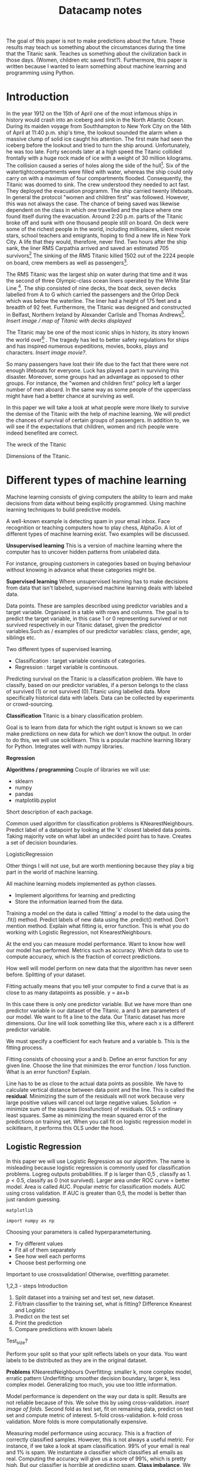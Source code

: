 #+TITLE: Datacamp notes



The goal of this paper is not to make predictions about the future. These results may teach us something about the circumstances during the time that the Titanic sank. Teaches us something about the civilization back in those days. (Women, children etc saved first?). Furthermore, this paper is written because I wanted to learn something about machine learning and programming using Python. 

* Introduction

In the year 1912 on the 15th of April one of the most infamous ships in history would crash into an iceberg and sink in the North Atlantic Ocean. During its maiden voyage from Southhampton to New York City on the 14th of April at 11:40 p.m. ship's time, the lookout sounded the alarm  when a massive clump of solid ice caught his attention. The first mate had seen the iceberg before the lookout and tried to turn the ship around. Unfortunately, he was too late. Forty seconds later at a high speed the Titanic collided frontally with a huge rock made of ice with a weight of 30 million kilograms. The collision caused a series of holes along the side of the hull[fn::[[http://www.bbc.co.uk/history/titanic]]]. Six of the watertightcompartments were filled with water, whereas the ship could only carry on with a maximum of four compartments flooded. Consequently, the Titanic was doomed to sink. The crew understood they needed to act fast. They deployed the evacuation programm. The ship carried twenty lifeboats. In general the protocol "women and children first" was followed. However, this was not always the case. The chance of being saved was likewise dependent on the class in which one travelled and the place where one found itself during the evacuation. Around 2:20 p.m. parts of the Titanic broke off and sunk with one thousand people still on board. On deck were some of the richest people in the world, including millionaires, silent movie stars, school teachers and emigrants, hoping to find a new life in New York City. A life that they would, therefore, never find. Two hours after the ship sank, the liner RMS Carpathia arrived and saved an estimated 705 survivors[fn::[[https://en.wikipedia.org/wiki/RMS_Titanic#Maiden_voyage]] (consulted 5th of August, 2018)] The sinking of the RMS Titanic killed 1502 out of the 2224 people on board, crew members as well as passengers[fn::[[https://www.kaggle.com/c/titanic]]].

The RMS Titanic was the largest ship on water during that time and it was the second of three Olympic-class ocean liners operated by the White Star Line [fn::https://en.wikipedia.org/wiki/RMS_Titanic#Maiden_voyage]. The ship consisted of nine decks, the boat deck, seven decks labelled from A to G which carried the passengers and the Orlop Deck which was below the waterline. The liner had a height of 175 feet and a breadth of 92 feet. Furthermore, the Titanic was designed and constructed in Belfast, Northern Ireland by Alexander Carlisle and Thomas Andrews[fn::https://www.encyclopedia-titanica.org/titanic/ (consulted on 5th of August, 2018)]. /Insert image / map of Titanic with decks displayed/   

The Titanic may be one of the most iconic ships in history, its story known the world over[fn::http://www.bbc.co.uk/history/titanic] . The tragedy has led to better safety regulations for ships and has inspired numerous expeditions, movies, books, plays and characters. /Insert image movie?/. 

So many passengers have lost their life due to the fact that there were not enough lifeboats for everyone. Luck has played a part in surviving this disaster. Moreover, some groups had an advantage as opposed to other groups. For instance, the "women and children first" policy left a larger number of men aboard. In the same way as some people of the upperclass might have had a better chance at surviving as well. 

In this paper we will take a look at what people were more likely to survive the demise of the Titanic with the help of machine learning. We will predict the chances of survival of certain groups of passengers. In addition to, we will see if the expectations that children, women and rich people were indeed benefited are correct. 



The wreck of the Titanic

Dimensions of the Titanic. 

* Different types of machine learning

Machine learning consists of giving computers the ability to learn and make decisions from data without being explicitly programmed. Using machine learning techniques to build predictive models.

A well-known example is detecting spam in your email inbox. Face recognition or teaching computers how to play chess, AlphaGo. A lot of different types of machine learning exist. Two examples will be discussed. 


*Unsupervised learning*
This is a version of machine learning where the computer has to uncover hidden patterns from unlabeled data. 

For instance, grouping customers in categories based on buying behaviour without knowing in advance what these categories might be. 

*Supervised learning*
Where unsupervised learning has to make decisions from data that isn't labeled, supervised machine learning deals with labeled data. 

Data points. These are samples described using predictor variables and a target variable. Organised in a table with rows and columns. 
The goal is to predict the target variable, in this case 1 or 0 representing survived or not survived respectively in our Titanic dataset, given the predictor variables.Such as / examples of our predictor variables: class, gender, age, siblings etc. 

Two different types of supervised learning. 
- Classification : target variable consists of categories.
- Regression : target variable is continuous.

Predicting survival on the Titanic is a classification problem. We have to classify, based on our predictor variables, if a person belongs to the class of survived (1) or not survived (0).Titanic using labelled data. More specifically historical data with labels. Data can be collected by experiments or crowd-sourcing. 

*Classification*
Titanic is a binary classification problem. 



Goal is to learn from data for which the right output is known so we can make predictions on new data for which we don't know the output. In order to do this, we will use scikitlearn. This is a popular machine learning library for Python. Integrates well with numpy libraries.

*Regression*

*Algorithms / programming*
Couple of libraries we will use: 
- sklearn
- numpy
- pandas
- matplotlib.pyplot

Short description of each package. 

Common used algorithm for classification problems is KNearestNeighbours. Predict label of a datapoint by looking at the 'k' closest labeled data points. Taking majority vote on what label an undecided point has to have. Creates a set of decision boundaries. 


LogisticRegression

Other things I will not use, but are worth mentioning because they play a big part in the world of machine learning. 

All machine learning models implemented as python classes.
- Implement algorithms for learning and predicting
- Store the information learned from the data.
Training a model on the data is called 'fitting' a model to the data using the .fit() method. Predict labels of new data using the .predict() method. Don't mention method. Explain what fitting is, error function. This is what you do working with Logistic Regression, not KnearestNeighbours.

At the end you can measure model performance. Want to know how well our model has performed. Metrics such as accuracy. Which data to use to compute accuracy, which is the fraction of correct predictions. 

How well will model perform on new data that the algorithm has never seen before. Splitting of your dataset. 

Fitting actually means that you tell your computer to find a curve that is as close to as many datapoints as possible. y = ax+b

\begin{equation}
y=ax+b
\end{equation} 


In this case there is only one predictor variable. But we have more than one predictor variable in our dataset of the Titanic. a and b are parameters of our model. We want to fit a line to the data. Our Titanic dataset has more dimensions. Our line will look something like this, where each x is a different predictor variable. 

\begin{equation}
y=a_1x_1+a_2x_2+a_nx_n+b 
\end{equation}


We must specify a coefficient for each feature and a variable b. This is the fitting process. 

Fitting consists of choosing your a and b. Define an error function for any given line. Choose the line that minimizes the error function / loss function. What is an error function? Explain.

Line has to be as close to the actual data points as possible. We have to calculate vertical distance between data point and the line. This is called the *residual*. Minimizing the sum of the residuals will not work because very large positive values will cancel out large negative values. Solution \rightarrow  minimize sum of the squares (lossfunction) of residuals. OLS = ordinary least squares. Same as minimizing the mean squared error of the predictions on training set. When you call fit on logistic regression model in scikitlearn, it performs this OLS under the hood. 

** Logistic Regression
In this paper we will use Logistic Regression as our algorithm. The name is misleading because logistic regression is commonly used for classification problems. Logreg outputs probabilities. If p is larger than 0,5 , classify as 1. $p<0.5$, classify as 0 (not survived). Larger area under ROC curve = better model. Area is called AUC. Popular metric for classification models. AUC using cross validation. If AUC is greater than 0,5, the model is better than just random guessing. 


~matplotlib~

#+BEGIN_SRC ipython
import numpy as np
#+END_SRC



Choosing your parameters is called hyperparametertuning. 
- Try different values
- Fit all of them separately
- See how well each performs
- Choose best performing one
Important to use crossvalidation! Otherwise, overfitting parameter. 

1,2,3 - steps Introduction
2. Split dataset into a training set and test set, new dataset. 
4. Fit/train classifier to the training set, what is fitting? Difference Knearest and Logistic
5. Predict on the test set
6. Print the prediction
7. Compare predictions with known labels




Test_size? 

Perform your split so that your split reflects labels on your data. You want labels to be distributed as they are in the original dataset. 

*Problems*
KNearestNeighbours
Overfitting: smaller k, more complex model, erratic pattern
Underfitting: smoother decision boundary, larger k, less complex model. Generalizing too much, you use too little information.

Model performance is dependent on the way our data is split. Results are not reliable because of this. We solve this by using cross-validation. /insert image of folds/. Second fold as test set, fit on remaining data, predict on test set and compute metric of interest. 5-fold cross-validation. k-fold cross validation. More folds is more computationally expensive. 

Measuring model performance using accuracy. This is a fraction of correctly classified samples. However, this is not always a useful metric. For instance, if we take a look at spam classification. 99% of your email is real and 1% is spam. We instantiate a classifier which classifies all emails as real. Computing the accuracy will give us a score of 99%, which is pretty high. But our classifier is horrible at predicting spam. *Class imbalance*. We have to use more nuanced metrics, such as the confusion matrix. /insert image of confusion matrix/. Accuracy, precision, recall, F1 score. High precision \rightarrow not many real emails are predicted as spam. High recall \rightarrow predicted most spam emails correctly. Confusion matrix in N dimensions? 

+ Underfitting and overfitting
+ Train-test split
+ Cross-validation
+ GridSearch


Overfitting als je te veel variabelen toevoegt, LogisticRegression. 


* Preparation

** A first look at the dataset

First we perform some numerical EDA. EDA stands for exploratory data analysis. This will help us explore our dataset and get a first impression of the information. Not necessary to build a dataframa, for the information is already organised in a table. 

/code with describe etc/ 

Next we perform some visual EDA. Scatter matrix, plotting, binary Seaborn's countplot. Possible correlation? Explain / describe diagrams. 

** Preprocessing techniques

How to deal with missing values, dummies, place of boarding, gender, cabin numbers. Map of Titanic? Need to encode categorical features numerically \rightarrow convert to dummy variables. 0 = not that category. 

Missing data
- NaN replace
- drop missing data
- impute missing data: make an educated guess

Centering and scaling
- Features on larger scales can unduly influence the model.
- We want features on a similar scale. *Normalizing*
- Standardization: substract the mean and divide by variance.
- Substract minimum and divide by the range
- Normalize so that data ranges from -1 to +1



We have to build a classifier that needs to learn from already labeled data. Training data = already labeled data.


Using GridSearchCV or RandomizedSearchCV, we can choose our parameters for KNearestNeighbours (K) and LogisticRegression (C). Large C kan lead to overfitting, small C kan lead to underfitting. 


* References

\printbibliography

